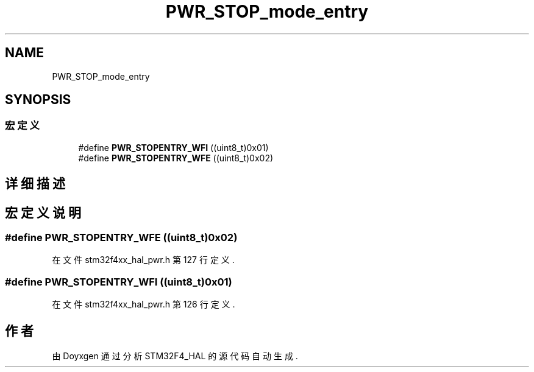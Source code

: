 .TH "PWR_STOP_mode_entry" 3 "2020年 八月 7日 星期五" "Version 1.24.0" "STM32F4_HAL" \" -*- nroff -*-
.ad l
.nh
.SH NAME
PWR_STOP_mode_entry
.SH SYNOPSIS
.br
.PP
.SS "宏定义"

.in +1c
.ti -1c
.RI "#define \fBPWR_STOPENTRY_WFI\fP   ((uint8_t)0x01)"
.br
.ti -1c
.RI "#define \fBPWR_STOPENTRY_WFE\fP   ((uint8_t)0x02)"
.br
.in -1c
.SH "详细描述"
.PP 

.SH "宏定义说明"
.PP 
.SS "#define PWR_STOPENTRY_WFE   ((uint8_t)0x02)"

.PP
在文件 stm32f4xx_hal_pwr\&.h 第 127 行定义\&.
.SS "#define PWR_STOPENTRY_WFI   ((uint8_t)0x01)"

.PP
在文件 stm32f4xx_hal_pwr\&.h 第 126 行定义\&.
.SH "作者"
.PP 
由 Doyxgen 通过分析 STM32F4_HAL 的 源代码自动生成\&.
